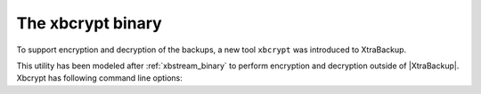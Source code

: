 .. _xbcrypt:

======================
 The xbcrypt binary
======================

To support encryption and decryption of the backups, a new tool ``xbcrypt`` was introduced to XtraBackup. 

This utility has been modeled after :ref:`xbstream_binary` to perform encryption and decryption outside of |XtraBackup|. Xbcrypt has following command line options: 

.. option:: -d, --decrypt

   Decrypt data input to output.

.. option::  -i, --input=name

   Optional input file. If not specified, input will be read from standard input.

.. option::  -o, --output=name

   Optional output file. If not specified, output will be written to standard output.

.. option:: -a, --encrypt-algo=name 

   Encryption algorithm.

.. option:: -k, --encrypt-key=name 
           
   Encryption key.

.. option:: -f, --encrypt-key-file=name 
            
   File which contains encryption key.

.. option:: -s, --encrypt-chunk-size=# 

   Size of working buffer for encryption in bytes. The default value is 64K.

.. option:: -v, --verbose       

   Display verbose status output.

